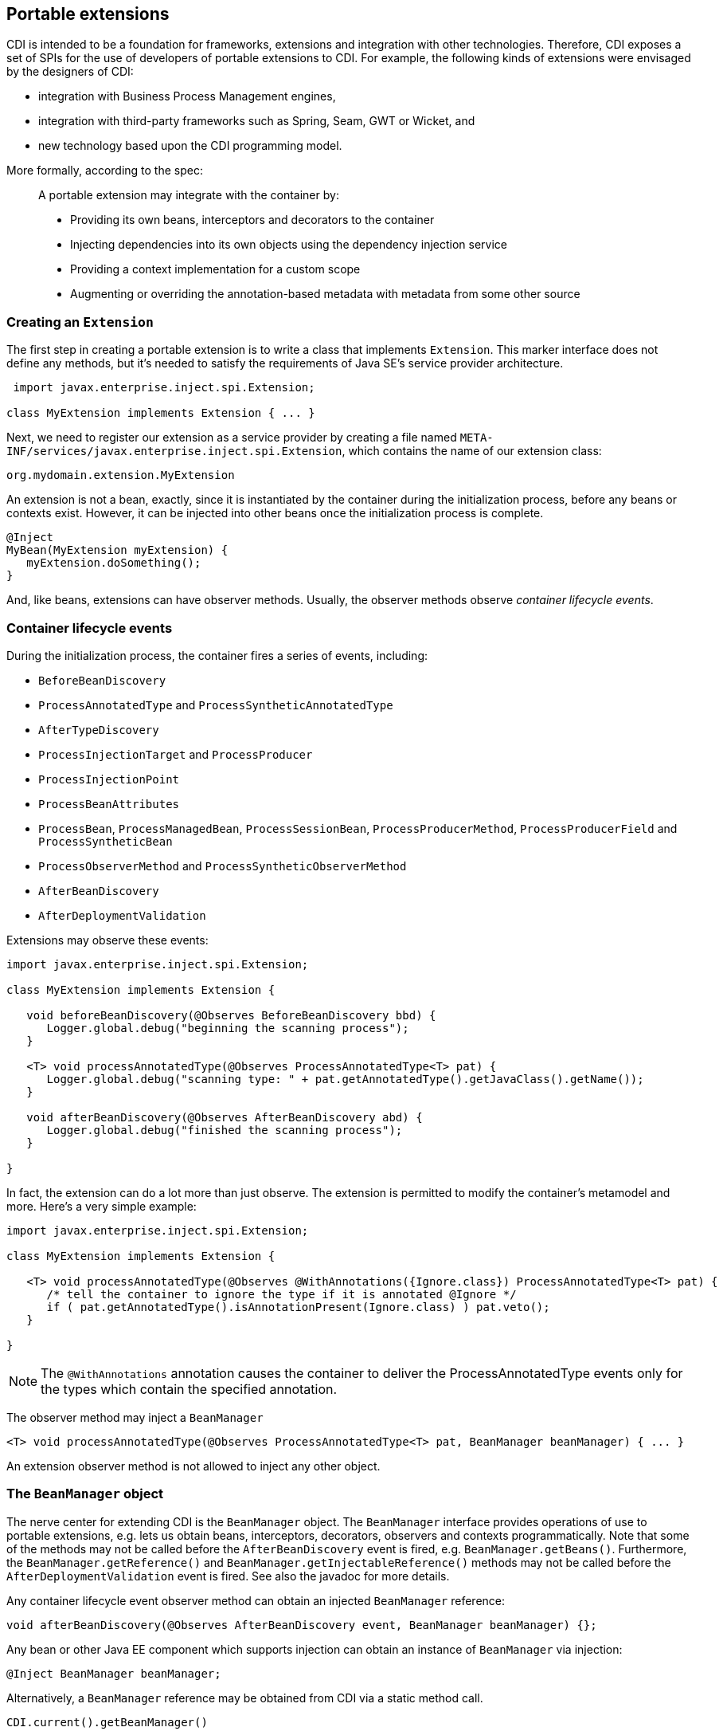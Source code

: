 [[extend]]
== Portable extensions

CDI is intended to be a foundation for frameworks, extensions and
integration with other technologies. Therefore, CDI exposes a set of
SPIs for the use of developers of portable extensions to CDI. For
example, the following kinds of extensions were envisaged by the
designers of CDI:

* integration with Business Process Management engines,
* integration with third-party frameworks such as Spring, Seam, GWT or
Wicket, and
* new technology based upon the CDI programming model.

More formally, according to the spec:

_____________________________________________________________________________________________
A portable extension may integrate with the container by:

* Providing its own beans, interceptors and decorators to the container
* Injecting dependencies into its own objects using the dependency
injection service
* Providing a context implementation for a custom scope
* Augmenting or overriding the annotation-based metadata with metadata
from some other source
_____________________________________________________________________________________________

=== Creating an `Extension`

The first step in creating a portable extension is to write a class that
implements `Extension`. This marker interface does not define any
methods, but it's needed to satisfy the requirements of Java SE's
service provider architecture.

[source.JAVA, java]
----------------------------------------------
 import javax.enterprise.inject.spi.Extension;

class MyExtension implements Extension { ... }
----------------------------------------------

Next, we need to register our extension as a service provider by
creating a file named
`META-INF/services/javax.enterprise.inject.spi.Extension`, which
contains the name of our extension class:

[source.JAVA, java]
----------------------------------
org.mydomain.extension.MyExtension
----------------------------------

An extension is not a bean, exactly, since it is instantiated by the
container during the initialization process, before any beans or
contexts exist. However, it can be injected into other beans once the
initialization process is complete.

[source.JAVA, java]
---------------------------------
@Inject
MyBean(MyExtension myExtension) {
   myExtension.doSomething();
}
---------------------------------

And, like beans, extensions can have observer methods. Usually, the
observer methods observe _container lifecycle events_.

=== Container lifecycle events

During the initialization process, the container fires a series of
events, including:

* `BeforeBeanDiscovery`
* `ProcessAnnotatedType` and `ProcessSyntheticAnnotatedType`
* `AfterTypeDiscovery`
* `ProcessInjectionTarget` and `ProcessProducer`
* `ProcessInjectionPoint`
* `ProcessBeanAttributes`
* `ProcessBean`, `ProcessManagedBean`, `ProcessSessionBean`, `ProcessProducerMethod`, `ProcessProducerField` and `ProcessSyntheticBean`
* `ProcessObserverMethod` and `ProcessSyntheticObserverMethod`
* `AfterBeanDiscovery`
* `AfterDeploymentValidation`

Extensions may observe these events:

[source.JAVA, java]
-----------------------------------------------------------------------------------------------
import javax.enterprise.inject.spi.Extension;

class MyExtension implements Extension {

   void beforeBeanDiscovery(@Observes BeforeBeanDiscovery bbd) {
      Logger.global.debug("beginning the scanning process");
   }

   <T> void processAnnotatedType(@Observes ProcessAnnotatedType<T> pat) {
      Logger.global.debug("scanning type: " + pat.getAnnotatedType().getJavaClass().getName());
   }

   void afterBeanDiscovery(@Observes AfterBeanDiscovery abd) {
      Logger.global.debug("finished the scanning process");
   }

}
-----------------------------------------------------------------------------------------------

In fact, the extension can do a lot more than just observe. The
extension is permitted to modify the container's metamodel and more.
Here's a very simple example:

[source.JAVA, java]
----------------------------------------------------------------------------------------------------------
import javax.enterprise.inject.spi.Extension;

class MyExtension implements Extension {

   <T> void processAnnotatedType(@Observes @WithAnnotations({Ignore.class}) ProcessAnnotatedType<T> pat) {
      /* tell the container to ignore the type if it is annotated @Ignore */
      if ( pat.getAnnotatedType().isAnnotationPresent(Ignore.class) ) pat.veto();
   }

}
----------------------------------------------------------------------------------------------------------

NOTE: The `@WithAnnotations` annotation causes the container to deliver the
ProcessAnnotatedType events only for the types which contain the
specified annotation.

The observer method may inject a `BeanManager`

[source.JAVA, java]
-----------------------------------------------------------------------------------------------------
<T> void processAnnotatedType(@Observes ProcessAnnotatedType<T> pat, BeanManager beanManager) { ... }
-----------------------------------------------------------------------------------------------------

An extension observer method is not allowed to inject any other object.

=== The `BeanManager` object

The nerve center for extending CDI is the `BeanManager` object.
The `BeanManager` interface provides operations of use to portable extensions, e.g. lets us obtain beans, interceptors, decorators, observers and contexts programmatically.
Note that some of the methods may not be called before the `AfterBeanDiscovery` event is fired, e.g. `BeanManager.getBeans()`.
Furthermore, the `BeanManager.getReference()` and `BeanManager.getInjectableReference()` methods may not be called  before the `AfterDeploymentValidation` event is fired.
See also the javadoc for more details.

Any container lifecycle event observer method can obtain an injected `BeanManager` reference:

[source.JAVA, java]
----------------------------------------------------------------------------------------
void afterBeanDiscovery(@Observes AfterBeanDiscovery event, BeanManager beanManager) {};
----------------------------------------------------------------------------------------

Any bean or other Java EE component which supports injection can obtain
an instance of `BeanManager` via injection:

[source.JAVA, java]
--------------------------------
@Inject BeanManager beanManager;
--------------------------------

Alternatively, a `BeanManager` reference may be obtained from CDI via a
static method call.

[source.JAVA, java]
------------------------------
CDI.current().getBeanManager()
------------------------------

Java EE components may obtain an instance of `BeanManager` from JNDI by
looking up the name `java:comp/BeanManager`. Any operation of
`BeanManager` may be called at any time during the execution of the
application.

Let's study some of the interfaces exposed by the `BeanManager`.

=== The `CDI` class

Application components which cannot obtain a `BeanManager` reference via
injection nor JNDI lookup can get the reference from the
`javax.enterprise.inject.spi.CDI` class via a static method call:

[source.JAVA, java]
-----------------------------------------------------
BeanManager manager = CDI.current().getBeanManager();
-----------------------------------------------------

The `CDI` class can be used directly to programmatically lookup CDI
beans as described in <<_obtaining_a_contextual_instance_by_programmatic_lookup>>

[source.JAVA, java]
---------------------------
CDI.select(Foo.class).get()
---------------------------

=== The `InjectionTarget` interface

The first thing that a framework developer is going to look for in the
portable extension SPI is a way to inject CDI beans into objects which
are not under the control of CDI. The `InjectionTarget` interface makes
this very easy.

NOTE: We recommend that frameworks let CDI take over the job of actually
instantiating the framework-controlled objects. That way, the
framework-controlled objects can take advantage of constructor
injection. However, if the framework requires use of a constructor with
a special signature, the framework will need to instantiate the object
itself, and so only method and field injection will be supported.

[source.JAVA, java]
-----------------------------------------------------------------------------------------------------------
import javax.enterprise.inject.spi.CDI;

...

//get the BeanManager
BeanManager beanManager = CDI.current().getBeanManager();

//CDI uses an AnnotatedType object to read the annotations of a class
AnnotatedType<SomeFrameworkComponent> type = beanManager.createAnnotatedType(SomeFrameworkComponent.class);

//The extension uses an InjectionTarget to delegate instantiation, dependency injection
//and lifecycle callbacks to the CDI container
InjectionTarget<SomeFrameworkComponent> it = beanManager.createInjectionTarget(type);

//each instance needs its own CDI CreationalContext
CreationalContext ctx = beanManager.createCreationalContext(null);

//instantiate the framework component and inject its dependencies
SomeFrameworkComponent instance = it.produce(ctx);  //call the constructor
it.inject(instance, ctx);  //call initializer methods and perform field injection
it.postConstruct(instance);  //call the @PostConstruct method

...

//destroy the framework component instance and clean up dependent objects
it.preDestroy(instance);  //call the @PreDestroy method
it.dispose(instance);  //it is now safe to discard the instance
ctx.release();  //clean up dependent objects
-----------------------------------------------------------------------------------------------------------

=== The `Bean` interface

Instances of the interface `Bean` represent beans. There is an instance
of `Bean` registered with the `BeanManager` object for every bean in the
application. There are even `Bean` objects representing interceptors,
decorators and producer methods.

The `BeanAttributes` interface exposes all the interesting things we
discussed in <<_the_anatomy_of_a_bean>>.

[source.JAVA, java]
------------------------------------------------------------
public interface BeanAttributes<T> {
   public Set<Type> getTypes();
   public Set<Annotation> getQualifiers();
   public Class<? extends Annotation> getScope();
   public String getName();
   public Set<Class<? extends Annotation>> getStereotypes();
   public boolean isAlternative();
}
------------------------------------------------------------

The `Bean` interface extends the `BeanAttributes` interface and defines
everything the container needs to manage instances of a certain bean.

[source.JAVA, java]
-------------------------------------------------------------------
public interface Bean<T> extends Contextual<T>, BeanAttributes<T> {
   public Class<?> getBeanClass();
   public Set<InjectionPoint> getInjectionPoints();
   public boolean isNullable();
}
-------------------------------------------------------------------

There's an easy way to find out what beans exist in the application:

[source.JAVA, java]
-------------------------------------------------------------------------------------------
Set<Bean<?>> allBeans = beanManager.getBeans(Object.class, new AnnotationLiteral<Any>() {});
-------------------------------------------------------------------------------------------

The `Bean` interface makes it possible for a portable extension to
provide support for new kinds of beans, beyond those defined by the CDI
specification. For example, we could use the `Bean` interface to allow
objects managed by another framework to be injected into beans.

=== Registering a `Bean`

The most common kind of CDI portable extension registers a bean (or
beans) with the container.

In this example, we make a framework class, `SecurityManager` available
for injection. To make things a bit more interesting, we're going to
delegate back to the container's `InjectionTarget` to perform
instantiation and injection upon the `SecurityManager` instance.

[source.JAVA, java]
-------------------------------------------------------------------------------------------
import javax.enterprise.inject.spi.Extension;
import javax.enterprise.event.Observes;
import java.lang.annotation.Annotation;
import java.lang.reflect.Type;
import javax.enterprise.inject.spi.InjectionPoint;
...

public class SecurityManagerExtension implements Extension {

    void afterBeanDiscovery(@Observes AfterBeanDiscovery event, BeanManager bm) {
        event.addBean()
           /* read annotations of the class and create an InjectionTarget used to instantiate the class and inject dependencies */
           .read(bm.createAnnotatedType(SecurityManager.class))
           .beanClass(SecurityManager.class)
           .scope(ApplicationScoped.class)
           .name("securityManager");
    }

}
-------------------------------------------------------------------------------------------

But a portable extension can also mess with beans that are discovered automatically by the container.

=== Configuring an `AnnotatedType`

One of the most interesting things that an extension class can do is
process the annotations of a bean class _before_ the container builds
its metamodel.

Let's start with an example of an extension that provides support for
the use of `@Named` at the package level. The package-level name is used
to qualify the EL names of all beans defined in that package. The
portable extension uses the `ProcessAnnotatedType` event to configure the
`AnnotatedType` object and override the `value()` of the `@Named`
annotation.

[source.JAVA, java]
-------------------------------------------------------------------------------------------------------
import java.lang.reflect.Type;
import javax.enterprise.inject.spi.Extension;
import java.lang.annotation.Annotation;
...

public class QualifiedNameExtension implements Extension {

    <X> void processAnnotatedType(@Observes ProcessAnnotatedType<X> event) {

        /* wrap this to override the annotations of the class */
        final AnnotatedType<X> at = event.getAnnotatedType();

        /* Only wrap AnnotatedTypes for classes with @Named packages */
        Package pkg = at.getJavaClass().getPackage();
        if (pkg == null || !pkg.isAnnotationPresent(Named.class) ) {
            return;
        }

        String unqualifiedName = "";
        if (at.isAnnotationPresent(Named.class)) {
            unqualifiedName = at.getAnnotation(Named.class).value();
        }
        if (unqualifiedName.isEmpty()) {
            unqualifiedName = Introspector.decapitalize(at.getJavaClass().getSimpleName());
        }
        final String qualifiedName = pkg.getAnnotation(Named.class).value()
                            + '_' + unqualifiedName;

        event.configureAnnotatedType().remove((a) -> a.annotationType().equals(Named.class)).add(NamedLiteral.of(qualifiedName));
    }

}
-------------------------------------------------------------------------------------------------------

Here's a second example, which adds the `@Alternative` annotation to any
class which implements a certain `Service` interface.

[source.JAVA, java]
---------------------------------------------------------------------------------------------------------------
import javax.enterprise.inject.spi.Extension;
import javax.enterprise.inject.Alternative;
...

class ServiceAlternativeExtension implements Extension {

   <T extends Service> void processAnnotatedType(@Observes ProcessAnnotatedType<T> event) {
      event.configureAnnotatedType().add(Alternative.Literal.INSTANCE);
   }
}
---------------------------------------------------------------------------------------------------------------

The `AnnotatedType` is not the only thing that can be configured/wrapped by an
extension.

=== Overriding attributes of a bean

Configuring an `AnnotatedType` is a low-level approach to overriding CDI
metadata by adding, removing or replacing annotations. Since version
1.1, CDI provides a higher-level facility for overriding attributes of
beans discovered by the CDI container.

[source.JAVA, java]
------------------------------------------------------------
public interface BeanAttributes<T> {

   public Set<Type> getTypes();

   public Set<Annotation> getQualifiers();

   public Class<? extends Annotation> getScope();

   public String getName();

   public Set<Class<? extends Annotation>> getStereotypes();

   public boolean isAlternative();

}
------------------------------------------------------------

The `BeanAttributes` interface exposes attributes of a bean. The
container fires a `ProcessBeanAttributes` event for each enabled bean,
interceptor and decorator before this object is registered. Similarly to
the `ProcessAnnotatedType`, this event allows an extension to modify
attributes of a bean or to veto the bean entirely.

[source.JAVA, java]
--------------------------------------------------------------------
public interface ProcessBeanAttributes<T> {

    public Annotated getAnnotated();

    public BeanAttributes<T> getBeanAttributes();

    public BeanAttributesConfigurator<T> configureBeanAttributes();

    public void setBeanAttributes(BeanAttributes<T> beanAttributes);

    public void addDefinitionError(Throwable t);

    public void veto();

}
--------------------------------------------------------------------

The `BeanManager` also provides two utility methods for creating the
`BeanAttributes` object from scratch:

[source.JAVA, java]
-------------------------------------------------------------------------
public <T> BeanAttributes<T> createBeanAttributes(AnnotatedType<T> type);

public BeanAttributes<?> createBeanAttributes(AnnotatedMember<?> type);
-------------------------------------------------------------------------

=== Wrapping an `InjectionTarget`

The `InjectionTarget` interface exposes operations for producing and
disposing an instance of a component, injecting its dependencies and
invoking its lifecycle callbacks. A portable extension may wrap the
`InjectionTarget` for any Java EE component that supports injection,
allowing it to intercept any of these operations when they are invoked
by the container.

Here's a CDI portable extension that reads values from properties files
and configures fields of Java EE components, including servlets, EJBs,
managed beans, interceptors and more. In this example, properties for a
class such as `org.mydomain.blog.Blogger` go in a resource named
`org/mydomain/blog/Blogger.properties`, and the name of a property must
match the name of the field to be configured. So `Blogger.properties`
could contain:

[source.JAVA, java]
---------------
firstName=Gavin
lastName=King
---------------

The portable extension works by wrapping the containers
`InjectionTarget` and setting field values from the `inject()` method.

[source.JAVA, java]
---------------------------------------------------------------------------------------------
import javax.enterprise.event.Observes;
import javax.enterprise.inject.spi.Extension;
import javax.enterprise.inject.spi.InjectionPoint;

public class ConfigExtension implements Extension {

    <X> void processInjectionTarget(@Observes ProcessInjectionTarget<X> pit) {

          /* wrap this to intercept the component lifecycle */
         final InjectionTarget<X> it = pit.getInjectionTarget();

        final Map<Field, Object> configuredValues = new HashMap<Field, Object>();

        /* use this to read annotations of the class and its members */
        AnnotatedType<X> at = pit.getAnnotatedType();

        /* read the properties file */
        String propsFileName = at.getJavaClass().getSimpleName() + ".properties";
        InputStream stream = at.getJavaClass().getResourceAsStream(propsFileName);
        if (stream!=null) {

            try {
                Properties props = new Properties();
                props.load(stream);
                for (Map.Entry<Object, Object> property : props.entrySet()) {
                    String fieldName = property.getKey().toString();
                    Object value = property.getValue();
                    try {
                        Field field = at.getJavaClass().getDeclaredField(fieldName);
                        field.setAccessible(true);
                        if ( field.getType().isAssignableFrom( value.getClass() ) ) {
                            configuredValues.put(field, value);
                        }
                        else {
                            /* TODO: do type conversion automatically */
                            pit.addDefinitionError( new InjectionException(
                                   "field is not of type String: " + field ) );
                        }
                    }
                    catch (NoSuchFieldException nsfe) {
                        pit.addDefinitionError(nsfe);
                    }
                    finally {
                        stream.close();
                    }
                }
            }
            catch (IOException ioe) {
                pit.addDefinitionError(ioe);
            }
        }

        InjectionTarget<X> wrapped = new InjectionTarget<X>() {

            @Override
            public void inject(X instance, CreationalContext<X> ctx) {
                it.inject(instance, ctx);

                /* set the values onto the new instance of the component */
                for (Map.Entry<Field, Object> configuredValue: configuredValues.entrySet()) {
                    try {
                        configuredValue.getKey().set(instance, configuredValue.getValue());
                    }
                    catch (Exception e) {
                        throw new InjectionException(e);
                    }
                }
            }

            @Override
            public void postConstruct(X instance) {
                it.postConstruct(instance);
            }

            @Override
            public void preDestroy(X instance) {
                it.dispose(instance);
            }

            @Override
            public void dispose(X instance) {
                it.dispose(instance);
            }

            @Override
            public Set<InjectionPoint> getInjectionPoints() {
                return it.getInjectionPoints();
            }

            @Override
            public X produce(CreationalContext<X> ctx) {
                return it.produce(ctx);
            }

        };

        pit.setInjectionTarget(wrapped);

    }

}
---------------------------------------------------------------------------------------------

=== Overriding `InjectionPoint`

CDI provides a way to override the metadata of an `InjectionPoint`. This
works similarly to how metadata of a bean may be overridden using
`BeanAttributes`.

For every injection point of each component supporting injection Weld
fires an event of type
`javax.enterprise.inject.spi.ProcessInjectionPoint`

[source.JAVA, java]
-----------------------------------------------------------------
public interface ProcessInjectionPoint<T, X> {
    public InjectionPoint getInjectionPoint();
    public InjectionPointConfigurator configureInjectionPoint();
    public void setInjectionPoint(InjectionPoint injectionPoint);
    public void addDefinitionError(Throwable t);
}
-----------------------------------------------------------------

An extension may either completely override the injection point metadata
or alter it by wrapping the `InjectionPoint` object obtained from
`ProcessInjectionPoint.getInjectionPoint()`

There's a lot more to the portable extension SPI than what we've
discussed here. Check out the CDI spec or Javadoc for more information.
For now, we'll just mention one more extension point.

=== Manipulating interceptors, decorators and alternatives enabled for an application

An event of type `javax.enterprise.inject.spi.AfterTypeDiscovery` is
fired when the container has fully completed the type discovery process
and before it begins the bean discovery process.

[source.JAVA, java]
-------------------------------------------------------------------
public interface AfterTypeDiscovery {
    public List<Class<?>> getAlternatives();
    public List<Class<?>> getInterceptors();
    public List<Class<?>> getDecorators();
    public void addAnnotatedType(AnnotatedType<?> type, String id);
}
-------------------------------------------------------------------

This event exposes a list of enabled alternatives, interceptors and
decorators. Extensions may manipulate these collections directly to add,
remove or change the order of the enabled records.

In addition, an `AnnotatedType` can be added to the types which will be
scanned during bean discovery, with an identifier, which allows multiple
annotated types, based on the same underlying type, to be defined.

=== The `Context` and `AlterableContext` interfaces

The `Context` and `AlterableContext` interface support addition of new
scopes to CDI, or extension of the built-in scopes to new environments.

[source.JAVA, java]
--------------------------------------------------------------------------------------
public interface Context {
   public Class<? extends Annotation> getScope();
   public <T> T get(Contextual<T> contextual, CreationalContext<T> creationalContext);
   public <T> T get(Contextual<T> contextual);
   boolean isActive();
}
--------------------------------------------------------------------------------------

For example, we might implement `Context` to add a business process
scope to CDI, or to add support for the conversation scope to an
application that uses Wicket.

[source.JAVA, java]
---------------------------------------------------
import javax.enterprise.context.spi.Context;

public interface AlterableContext extends Context {
    public void destroy(Contextual<?> contextual);
}
---------------------------------------------------

`AlterableContext` was introduced in CDI 1.1. The `destroy` method
allows an application to remove instances of contextual objects from a
context.

For more information on implementing a custom context see this
http://in.relation.to/Bloggers/CreatingACustomScope[blog post] or the https://github.com/weld/command-context-example[Command context example].

